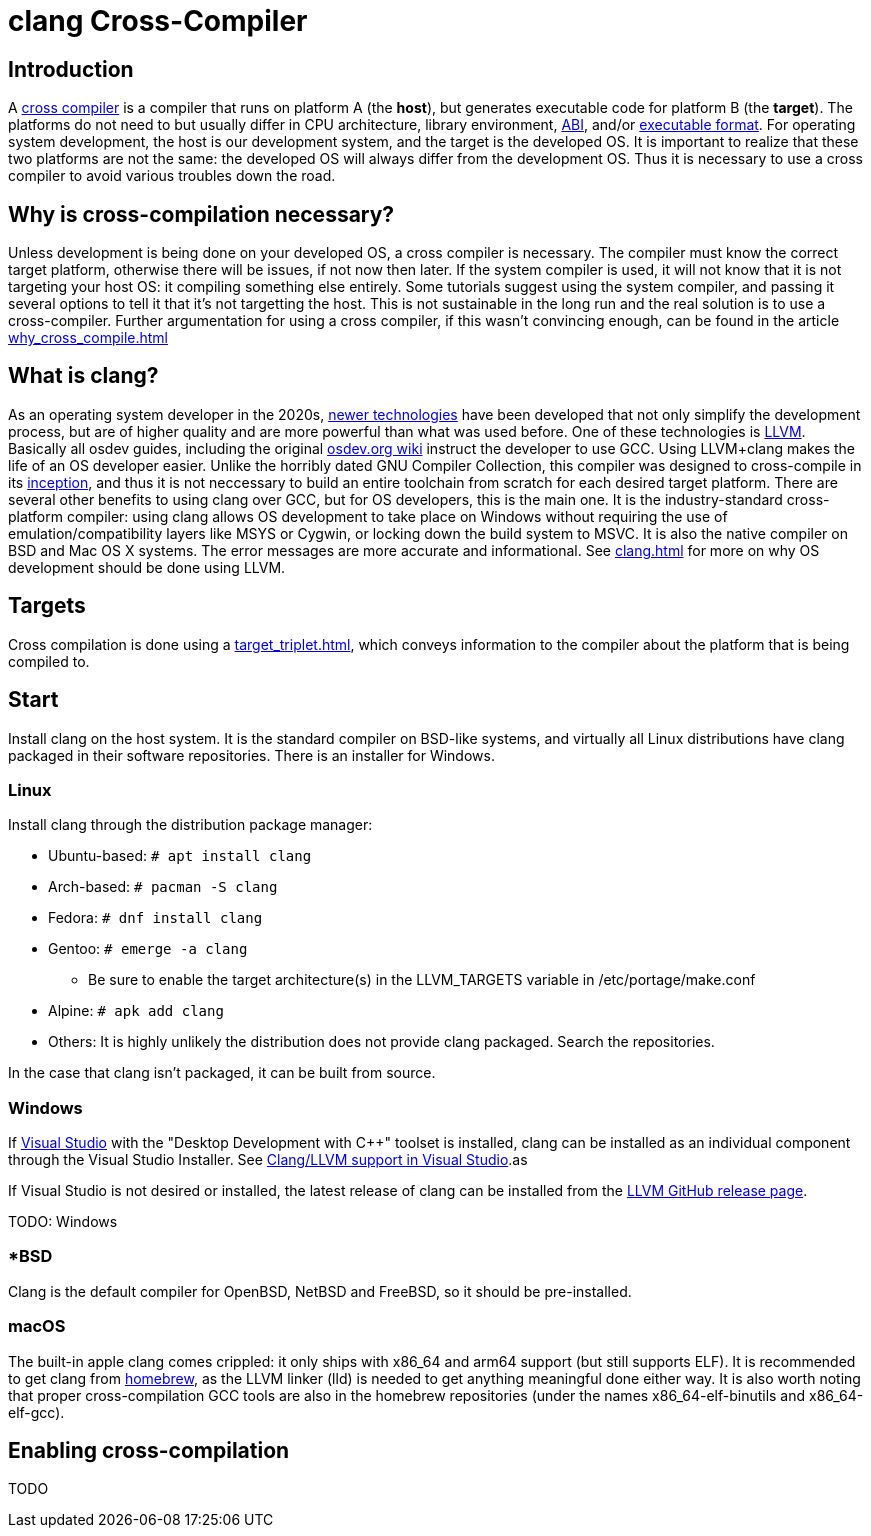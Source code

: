 = clang Cross-Compiler
:description: Tutorial on how to setup cross-compilation for OS development using clang.
:keywords: compiler, clang, tutorial
:page-category: Tutorial

== Introduction

A https://en.wikipedia.org/wiki/Cross_compiler[cross compiler] is a compiler that runs on platform A (the **host**), but generates executable code for platform B (the **target**). The platforms do not need to but usually differ in CPU architecture, library environment, xref:calling_conventions.adoc[ABI], and/or xref:executable_format.adoc[executable format]. For operating system development, the host is our development system, and the target is the developed OS. It is important to realize that these two platforms are not the same: the developed OS will always differ from the development OS. Thus it is necessary to use a cross compiler to avoid various troubles down the road.

== Why is cross-compilation necessary?

Unless development is being done on your developed OS, a cross compiler is necessary. The compiler must know the correct target platform, otherwise there will be issues, if not now then later. If the system compiler is used, it will not know that it is not targeting your host OS: it compiling something else entirely. Some tutorials suggest using the system compiler, and passing it several options to tell it that it's not targetting the host. This is not sustainable in the long run and the real solution is to use a cross-compiler. Further argumentation for using a cross compiler, if this wasn't convincing enough, can be found in the article xref:why_cross_compile.adoc[]

== What is clang?

As an operating system developer in the 2020s, xref:time_travel.adoc[newer technologies] have been developed that not only simplify the development process, but are of higher quality and are more powerful than what was used before. One of these technologies is https://llvm.org[LLVM]. Basically all osdev guides, including the original https://wiki.osdev.org[osdev.org wiki] instruct the developer to use GCC. Using LLVM+clang makes the life of an OS developer easier. Unlike the horribly dated GNU Compiler Collection, this compiler was designed to cross-compile in its https://en.wikipedia.org/wiki/LLVM[inception], and thus it is not neccessary to build an entire toolchain from scratch for each desired target platform. There are several other benefits to using clang over GCC, but for OS developers, this is the main one. It is the industry-standard cross-platform compiler: using clang allows OS development to take place on Windows without requiring the use of emulation/compatibility layers like MSYS or Cygwin, or locking down the build system to MSVC. It is also the native compiler on BSD and Mac OS X systems. The error messages are more accurate and informational. See xref:clang.adoc[] for more on why OS development should be done using LLVM.

== Targets
Cross compilation is done using a xref:target_triplet.adoc[], which conveys information to the compiler about the platform that is being compiled to.

== Start

Install clang on the host system. It is the standard compiler on BSD-like systems, and virtually all Linux distributions have clang packaged in their software repositories. There is an installer for Windows.

=== Linux

Install clang through the distribution package manager:

* Ubuntu-based: `# apt install clang`
* Arch-based: `# pacman -S clang`
* Fedora: `# dnf install clang`
* Gentoo: `# emerge -a clang`
  - Be sure to enable the target architecture(s) in the LLVM_TARGETS variable in /etc/portage/make.conf
* Alpine: `# apk add clang`
* Others: It is highly unlikely the distribution does not provide clang packaged. Search the repositories.

In the case that clang isn't packaged, it can be built from source.

=== Windows

If xref:visual_studio.adoc[Visual Studio] with the "Desktop Development with C++" toolset is installed, clang can be installed as an individual component through the Visual Studio Installer. See https://docs.microsoft.com/en-us/cpp/build/clang-support-msbuild?view=msvc-170[Clang/LLVM support in Visual Studio].as

If Visual Studio is not desired or installed, the latest release of clang can be installed from the https://github.com/llvm/llvm-project/releases[LLVM GitHub release page].

TODO: Windows

=== *BSD

Clang is the default compiler for OpenBSD, NetBSD and FreeBSD, so it should be pre-installed.

=== macOS

The built-in apple clang comes crippled: it only ships with x86_64 and arm64 support (but still supports ELF). It is recommended to get clang from https://brew.sh[homebrew], as the LLVM linker (lld) is needed to get anything meaningful done either way. It is also worth noting that proper cross-compilation GCC tools are also in the homebrew repositories (under the names x86_64-elf-binutils and x86_64-elf-gcc).

== Enabling cross-compilation

TODO
